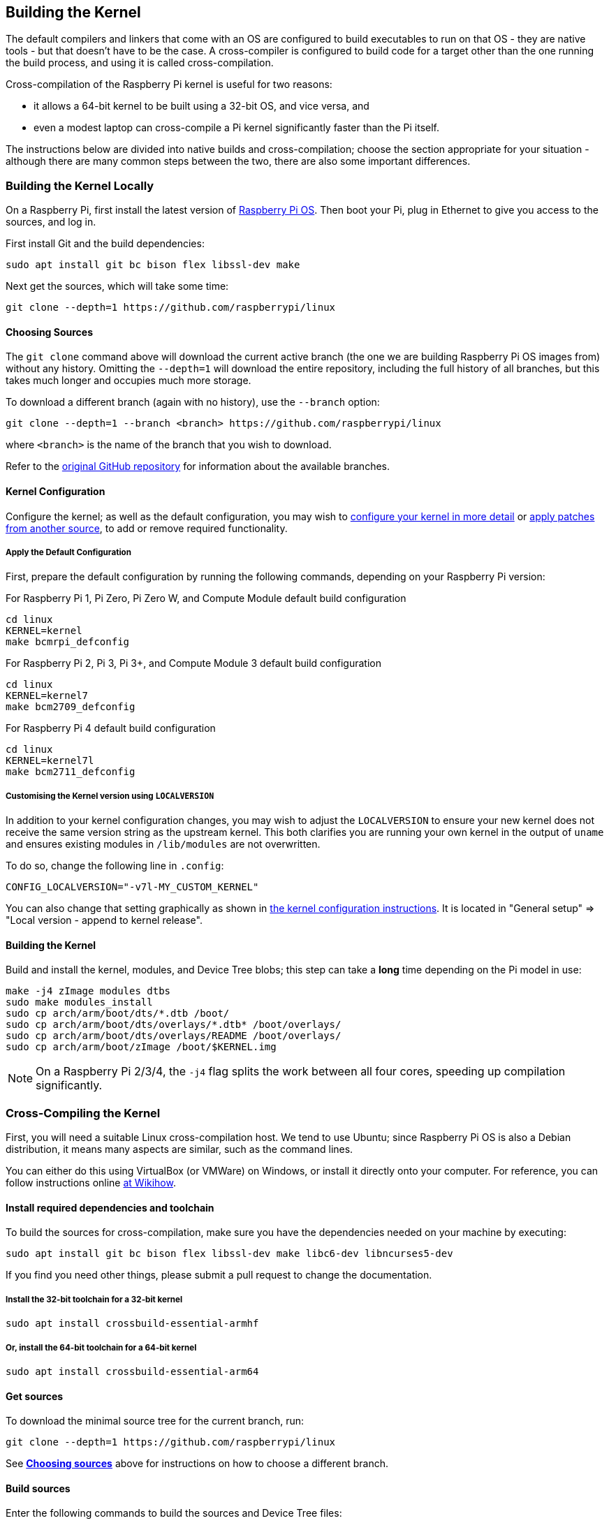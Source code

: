 [[building]]
== Building the Kernel

The default compilers and linkers that come with an OS are configured to build executables to run on that OS - they are native tools - but that doesn't have to be the case. A cross-compiler is configured to build code for a target other than the one running the build process, and using it is called cross-compilation.

Cross-compilation of the Raspberry Pi kernel is useful for two reasons:

* it allows a 64-bit kernel to be built using a 32-bit OS, and vice versa, and
* even a modest laptop can cross-compile a Pi kernel significantly faster than the Pi itself.

The instructions below are divided into native builds and cross-compilation; choose the section appropriate for your situation - although there are many common steps between the two, there are also some important differences.

=== Building the Kernel Locally

On a Raspberry Pi, first install the latest version of https://www.raspberrypi.org/downloads/[Raspberry Pi OS]. Then boot your Pi, plug in Ethernet to give you access to the sources, and log in.

First install Git and the build dependencies:

[,bash]
----
sudo apt install git bc bison flex libssl-dev make
----

Next get the sources, which will take some time:

[,bash]
----
git clone --depth=1 https://github.com/raspberrypi/linux
----

[[choosing_sources]]
==== Choosing Sources

The `git clone` command above will download the current active branch (the one we are building Raspberry Pi OS images from) without any history. Omitting the `--depth=1` will download the entire repository, including the full history of all branches, but this takes much longer and occupies much more storage.

To download a different branch (again with no history), use the `--branch` option:

[,bash]
----
git clone --depth=1 --branch <branch> https://github.com/raspberrypi/linux
----

where `<branch>` is the name of the branch that you wish to download.

Refer to the https://github.com/raspberrypi/linux[original GitHub repository] for information about the available branches.

==== Kernel Configuration

Configure the kernel; as well as the default configuration, you may wish to xref:linux_kernel.adoc#configuring-the-kernel[configure your kernel in more detail] or xref:linux_kernel.adoc#patching-the-kernel[apply patches from another source], to add or remove required functionality.

[[default_configuration]]
===== Apply the Default Configuration

First, prepare the default configuration by running the following commands, depending on your Raspberry Pi version:

For Raspberry Pi 1, Pi Zero, Pi Zero W, and Compute Module default build configuration

[,bash]
----
cd linux
KERNEL=kernel
make bcmrpi_defconfig
----

For Raspberry Pi 2, Pi 3, Pi 3+, and Compute Module 3 default build configuration

[,bash]
----
cd linux
KERNEL=kernel7
make bcm2709_defconfig
----

For Raspberry Pi 4 default build configuration

[,bash]
----
cd linux
KERNEL=kernel7l
make bcm2711_defconfig
----

===== Customising the Kernel version using `LOCALVERSION`

In addition to your kernel configuration changes, you may wish to adjust the `LOCALVERSION` to ensure your new kernel does not receive the same version string as the upstream kernel. This both clarifies you are running your own kernel in the output of `uname` and ensures existing modules in `/lib/modules` are not overwritten.

To do so, change the following line in `.config`:

----
CONFIG_LOCALVERSION="-v7l-MY_CUSTOM_KERNEL"
----

You can also change that setting graphically as shown in xref:linux_kernel.adoc#configuring-the-kernel[the kernel configuration instructions]. It is located in "General setup" \=> "Local version - append to kernel release".

==== Building the Kernel

Build and install the kernel, modules, and Device Tree blobs; this step can take a *long* time depending on the Pi model in use:

[,bash]
----
make -j4 zImage modules dtbs
sudo make modules_install
sudo cp arch/arm/boot/dts/*.dtb /boot/
sudo cp arch/arm/boot/dts/overlays/*.dtb* /boot/overlays/
sudo cp arch/arm/boot/dts/overlays/README /boot/overlays/
sudo cp arch/arm/boot/zImage /boot/$KERNEL.img
----

NOTE: On a Raspberry Pi 2/3/4, the `-j4` flag splits the work between all four cores, speeding up compilation significantly.

=== Cross-Compiling the Kernel

First, you will need a suitable Linux cross-compilation host. We tend to use Ubuntu; since Raspberry Pi OS is
also a Debian distribution, it means many aspects are similar, such as the command lines.

You can either do this using VirtualBox (or VMWare) on Windows, or install it directly onto your computer. For reference, you can follow instructions online http://www.wikihow.com/Install-Ubuntu-on-VirtualBox[at Wikihow].

==== Install required dependencies and toolchain

To build the sources for cross-compilation, make sure you have the dependencies needed on your machine by executing:

[,bash]
----
sudo apt install git bc bison flex libssl-dev make libc6-dev libncurses5-dev
----

If you find you need other things, please submit a pull request to change the documentation.

===== Install the 32-bit toolchain for a 32-bit kernel

[,bash]
----
sudo apt install crossbuild-essential-armhf
----

===== Or, install the 64-bit toolchain for a 64-bit kernel

[,bash]
----
sudo apt install crossbuild-essential-arm64
----

==== Get sources

To download the minimal source tree for the current branch, run:

[,bash]
----
git clone --depth=1 https://github.com/raspberrypi/linux
----

See <<choosing_sources,*Choosing sources*>> above for instructions on how to choose a different branch.

==== Build sources

Enter the following commands to build the sources and Device Tree files:

===== 32-bit configs

For Pi 1, Pi Zero, Pi Zero W, or Compute Module:

[,bash]
----
cd linux
KERNEL=kernel
make ARCH=arm CROSS_COMPILE=arm-linux-gnueabihf- bcmrpi_defconfig
----

For Pi 2, Pi 3, Pi 3+, or Compute Module 3:

[,bash]
----
cd linux
KERNEL=kernel7
make ARCH=arm CROSS_COMPILE=arm-linux-gnueabihf- bcm2709_defconfig
----

For Raspberry Pi 4:

[,bash]
----
cd linux
KERNEL=kernel7l
make ARCH=arm CROSS_COMPILE=arm-linux-gnueabihf- bcm2711_defconfig
----

===== 64-bit configs

For Pi 3, Pi 3+ or Compute Module 3:

[,bash]
----
cd linux
KERNEL=kernel8
make ARCH=arm64 CROSS_COMPILE=aarch64-linux-gnu- bcmrpi3_defconfig
----

For Raspberry Pi 4:

[,bash]
----
cd linux
KERNEL=kernel8
make ARCH=arm64 CROSS_COMPILE=aarch64-linux-gnu- bcm2711_defconfig
----

===== Build with configs

NOTE: To speed up compilation on multiprocessor systems, and get some improvement on single processor ones, use `-j n`, where n is the number of processors * 1.5. Alternatively, feel free to experiment and see what works!

====== For all 32-bit builds

[,bash]
----
make ARCH=arm CROSS_COMPILE=arm-linux-gnueabihf- zImage modules dtbs
----

====== For all 64-bit builds

NOTE: Note the difference between Image target between 32 and 64-bit.

[,bash]
----
make ARCH=arm64 CROSS_COMPILE=aarch64-linux-gnu- Image modules dtbs
----

==== Install directly onto the SD card

Having built the kernel, you need to copy it onto your Raspberry Pi and install the modules; this is best done directly using an SD card reader.

First, use `lsblk` before and after plugging in your SD card to identify it. You should end up with something like this:

----
sdb
   sdb1
   sdb2
----

with `sdb1` being the FAT (boot) partition, and `sdb2` being the ext4 filesystem (root) partition.

If it's a NOOBS card, you should see something like this:

----
sdb
  sdb1
  sdb2
  sdb5
  sdb6
  sdb7
----

with `sdb6` being the FAT (boot) partition, and `sdb7` being the ext4 filesystem (root) partition.

Mount these first, adjusting the partition numbers for NOOBS cards (as necessary):

[,bash]
----
mkdir mnt
mkdir mnt/fat32
mkdir mnt/ext4
sudo mount /dev/sdb6 mnt/fat32
sudo mount /dev/sdb7 mnt/ext4
----

Next, install the kernel modules onto the SD card:

===== For 32-bit

[,bash]
----
sudo env PATH=$PATH make ARCH=arm CROSS_COMPILE=arm-linux-gnueabihf- INSTALL_MOD_PATH=mnt/ext4 modules_install
----

===== For 64-bit

[,bash]
----
sudo env PATH=$PATH make ARCH=arm64 CROSS_COMPILE=aarch64-linux-gnu- INSTALL_MOD_PATH=mnt/ext4 modules_install
----

Finally, copy the kernel and Device Tree blobs onto the SD card, making sure to back up your old kernel:

===== For 32-bit

[,bash]
----
sudo cp mnt/fat32/$KERNEL.img mnt/fat32/$KERNEL-backup.img
sudo cp arch/arm/boot/zImage mnt/fat32/$KERNEL.img
sudo cp arch/arm/boot/dts/*.dtb mnt/fat32/
sudo cp arch/arm/boot/dts/overlays/*.dtb* mnt/fat32/overlays/
sudo cp arch/arm/boot/dts/overlays/README mnt/fat32/overlays/
sudo umount mnt/fat32
sudo umount mnt/ext4
----

===== For 64-bit

[,bash]
----
sudo cp mnt/fat32/$KERNEL.img mnt/fat32/$KERNEL-backup.img
sudo cp arch/arm64/boot/Image mnt/fat32/$KERNEL.img
sudo cp arch/arm64/boot/dts/broadcom/*.dtb mnt/fat32/
sudo cp arch/arm64/boot/dts/overlays/*.dtb* mnt/fat32/overlays/
sudo cp arch/arm64/boot/dts/overlays/README mnt/fat32/overlays/
sudo umount mnt/fat32
sudo umount mnt/ext4
----

Another option is to copy the kernel into the same place, but with a different filename - for instance, kernel-myconfig.img - rather than overwriting the kernel.img file. You can then edit the config.txt file to select the kernel that the Pi will boot into:

----
kernel=kernel-myconfig.img
----

This has the advantage of keeping your kernel separate from the kernel image managed by the system and any automatic update tools, and allowing you to easily revert to a stock kernel in the event that your kernel cannot boot.

Finally, plug the card into the Pi and boot it!
